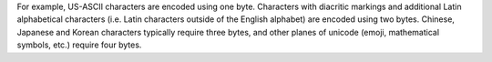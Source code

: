 For example, US-ASCII characters are encoded using one byte. Characters
with diacritic markings and additional Latin alphabetical characters
(i.e. Latin characters outside of the English alphabet) are encoded
using two bytes. Chinese, Japanese and Korean characters typically
require three bytes, and other planes of unicode (emoji, mathematical
symbols, etc.) require four bytes. 

